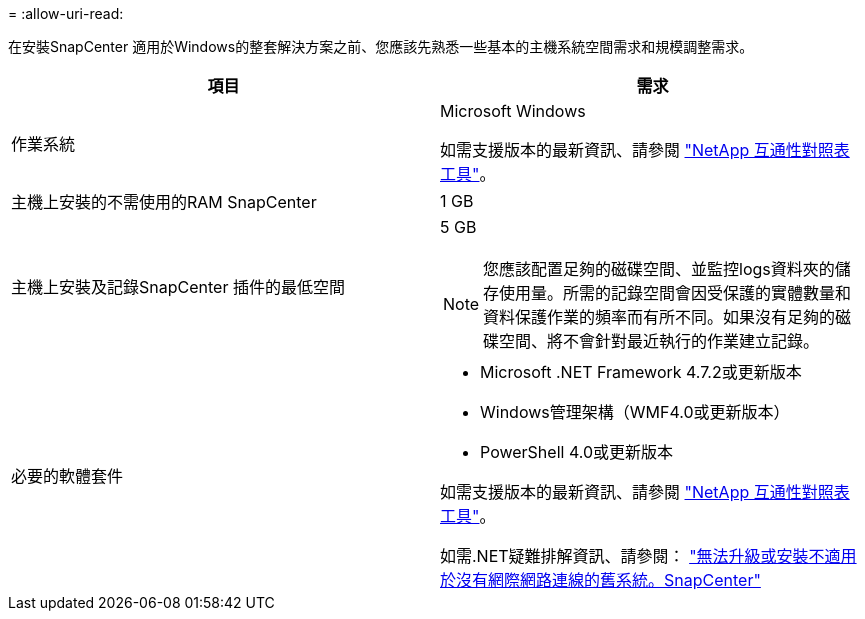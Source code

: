 = 
:allow-uri-read: 


在安裝SnapCenter 適用於Windows的整套解決方案之前、您應該先熟悉一些基本的主機系統空間需求和規模調整需求。

|===
| 項目 | 需求 


 a| 
作業系統
 a| 
Microsoft Windows

如需支援版本的最新資訊、請參閱 https://imt.netapp.com/matrix/imt.jsp?components=103047;&solution=1257&isHWU&src=IMT["NetApp 互通性對照表工具"^]。



 a| 
主機上安裝的不需使用的RAM SnapCenter
 a| 
1 GB



 a| 
主機上安裝及記錄SnapCenter 插件的最低空間
 a| 
5 GB


NOTE: 您應該配置足夠的磁碟空間、並監控logs資料夾的儲存使用量。所需的記錄空間會因受保護的實體數量和資料保護作業的頻率而有所不同。如果沒有足夠的磁碟空間、將不會針對最近執行的作業建立記錄。



 a| 
必要的軟體套件
 a| 
* Microsoft .NET Framework 4.7.2或更新版本
* Windows管理架構（WMF4.0或更新版本）
* PowerShell 4.0或更新版本


如需支援版本的最新資訊、請參閱 https://imt.netapp.com/matrix/imt.jsp?components=103047;&solution=1257&isHWU&src=IMT["NetApp 互通性對照表工具"^]。

如需.NET疑難排解資訊、請參閱： link:..https://kb.netapp.com/Advice_and_Troubleshooting/Data_Protection_and_Security/SnapCenter/SnapCenter_upgrade_or_install_fails_with_%22This_KB_is_not_related_to_the_OS%22["無法升級或安裝不適用於沒有網際網路連線的舊系統。SnapCenter"]

|===